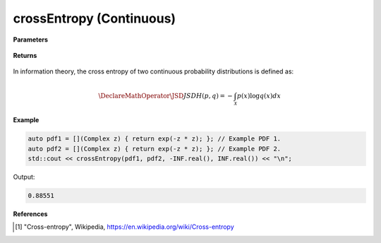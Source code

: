 
crossEntropy (Continuous)
=====

.. cpp:function:: constexpr double crossEntropy(Complex (*f)(Complex), Complex (*g)(Complex), double a, double b) noexcept

   Calculates the continuous cross-entropy [1]_ of a function.  

**Parameters**

    .. cpp:var:: Complex (*f)(Complex)

        The PDF of the first distribution. 

    .. cpp:var:: Complex (*f)(Complex)

        The PDF of the second distribution.

    .. cpp:var:: double a

        A real number.

    .. cpp:var:: double b

        A real number.

**Returns**

    .. cpp:type:: double

        A real number.

In information theory, the cross entropy of two continuous probability distributions is defined as: 

.. math::

    \DeclareMathOperator\JSD{JSD}
    H(p, q) = -\int_{\mathcal{X}}p(x)\log q(x)dx

**Example**

.. code-block:: cpp

    auto pdf1 = [](Complex z) { return exp(-z * z); }; // Example PDF 1. 
    auto pdf2 = [](Complex z) { return exp(-z * z); }; // Example PDF 2. 
    std::cout << crossEntropy(pdf1, pdf2, -INF.real(), INF.real()) << "\n";

Output:

.. code-block:: cpp

    0.88551

**References**

.. [1] "Cross-entropy", Wikipedia,
        https://en.wikipedia.org/wiki/Cross-entropy